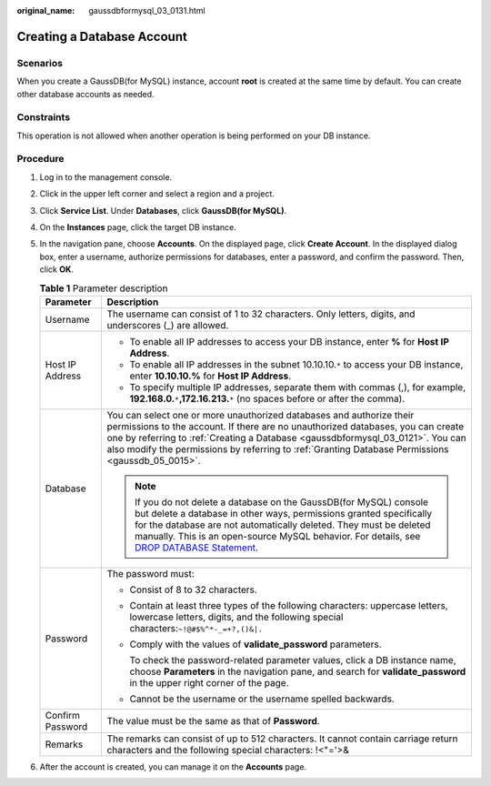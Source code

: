 :original_name: gaussdbformysql_03_0131.html

.. _gaussdbformysql_03_0131:

Creating a Database Account
===========================

Scenarios
---------

When you create a GaussDB(for MySQL) instance, account **root** is created at the same time by default. You can create other database accounts as needed.

Constraints
-----------

This operation is not allowed when another operation is being performed on your DB instance.

Procedure
---------

#. Log in to the management console.
#. Click |image1| in the upper left corner and select a region and a project.
#. Click **Service List**. Under **Databases**, click **GaussDB(for MySQL)**.
#. On the **Instances** page, click the target DB instance.
#. In the navigation pane, choose **Accounts**. On the displayed page, click **Create Account**. In the displayed dialog box, enter a username, authorize permissions for databases, enter a password, and confirm the password. Then, click **OK**.

   .. table:: **Table 1** Parameter description

      +-----------------------------------+-----------------------------------------------------------------------------------------------------------------------------------------------------------------------------------------------------------------------------------------------------------------------------------------------------------------------------------------------------------------------------+
      | Parameter                         | Description                                                                                                                                                                                                                                                                                                                                                                 |
      +===================================+=============================================================================================================================================================================================================================================================================================================================================================================+
      | Username                          | The username can consist of 1 to 32 characters. Only letters, digits, and underscores (_) are allowed.                                                                                                                                                                                                                                                                      |
      +-----------------------------------+-----------------------------------------------------------------------------------------------------------------------------------------------------------------------------------------------------------------------------------------------------------------------------------------------------------------------------------------------------------------------------+
      | Host IP Address                   | -  To enable all IP addresses to access your DB instance, enter **%** for **Host IP Address**.                                                                                                                                                                                                                                                                              |
      |                                   | -  To enable all IP addresses in the subnet 10.10.10.\ ``*`` to access your DB instance, enter **10.10.10.%** for **Host IP Address**.                                                                                                                                                                                                                                      |
      |                                   | -  To specify multiple IP addresses, separate them with commas (,), for example, **192.168.0.**\ ``*``\ **,172.16.213.**\ ``*`` (no spaces before or after the comma).                                                                                                                                                                                                      |
      +-----------------------------------+-----------------------------------------------------------------------------------------------------------------------------------------------------------------------------------------------------------------------------------------------------------------------------------------------------------------------------------------------------------------------------+
      | Database                          | You can select one or more unauthorized databases and authorize their permissions to the account. If there are no unauthorized databases, you can create one by referring to :ref:`Creating a Database <gaussdbformysql_03_0121>`. You can also modify the permissions by referring to :ref:`Granting Database Permissions <gaussdb_05_0015>`.                              |
      |                                   |                                                                                                                                                                                                                                                                                                                                                                             |
      |                                   | .. note::                                                                                                                                                                                                                                                                                                                                                                   |
      |                                   |                                                                                                                                                                                                                                                                                                                                                                             |
      |                                   |    If you do not delete a database on the GaussDB(for MySQL) console but delete a database in other ways, permissions granted specifically for the database are not automatically deleted. They must be deleted manually. This is an open-source MySQL behavior. For details, see `DROP DATABASE Statement <https://dev.mysql.com/doc/refman/8.0/en/drop-database.html>`__. |
      +-----------------------------------+-----------------------------------------------------------------------------------------------------------------------------------------------------------------------------------------------------------------------------------------------------------------------------------------------------------------------------------------------------------------------------+
      | Password                          | The password must:                                                                                                                                                                                                                                                                                                                                                          |
      |                                   |                                                                                                                                                                                                                                                                                                                                                                             |
      |                                   | -  Consist of 8 to 32 characters.                                                                                                                                                                                                                                                                                                                                           |
      |                                   |                                                                                                                                                                                                                                                                                                                                                                             |
      |                                   | -  Contain at least three types of the following characters: uppercase letters, lowercase letters, digits, and the following special characters:``~!@#$%^*-_=+?,()&|.``                                                                                                                                                                                                     |
      |                                   |                                                                                                                                                                                                                                                                                                                                                                             |
      |                                   | -  Comply with the values of **validate_password** parameters.                                                                                                                                                                                                                                                                                                              |
      |                                   |                                                                                                                                                                                                                                                                                                                                                                             |
      |                                   |    To check the password-related parameter values, click a DB instance name, choose **Parameters** in the navigation pane, and search for **validate_password** in the upper right corner of the page.                                                                                                                                                                      |
      |                                   |                                                                                                                                                                                                                                                                                                                                                                             |
      |                                   | -  Cannot be the username or the username spelled backwards.                                                                                                                                                                                                                                                                                                                |
      +-----------------------------------+-----------------------------------------------------------------------------------------------------------------------------------------------------------------------------------------------------------------------------------------------------------------------------------------------------------------------------------------------------------------------------+
      | Confirm Password                  | The value must be the same as that of **Password**.                                                                                                                                                                                                                                                                                                                         |
      +-----------------------------------+-----------------------------------------------------------------------------------------------------------------------------------------------------------------------------------------------------------------------------------------------------------------------------------------------------------------------------------------------------------------------------+
      | Remarks                           | The remarks can consist of up to 512 characters. It cannot contain carriage return characters and the following special characters: !<"='>&                                                                                                                                                                                                                                 |
      +-----------------------------------+-----------------------------------------------------------------------------------------------------------------------------------------------------------------------------------------------------------------------------------------------------------------------------------------------------------------------------------------------------------------------------+

#. After the account is created, you can manage it on the **Accounts** page.

.. |image1| image:: /_static/images/en-us_image_0000001352219100.png
